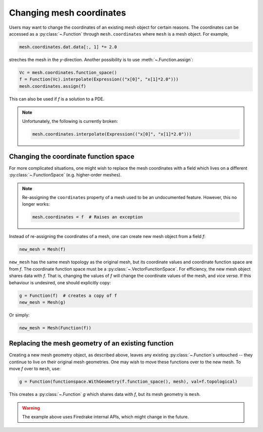 .. only:: html

  .. contents::

Changing mesh coordinates
=========================

Users may want to change the coordinates of an existing mesh object
for certain reasons. The coordinates can be accessed as a
:py:class:`~.Function` through ``mesh.coordinates`` where ``mesh`` is
a mesh object. For example,

.. code-block:: python

   mesh.coordinates.dat.data[:, 1] *= 2.0

streches the mesh in the *y*-direction. Another possibility is to use
:meth:`~.Function.assign`:

.. code-block:: python

   Vc = mesh.coordinates.function_space()
   f = Function(Vc).interpolate(Expression(("x[0]", "x[1]*2.0")))
   mesh.coordinates.assign(f)

This can also be used if `f` is a solution to a PDE.

.. note::

   Unfortunately, the following is currently broken:

   .. code-block:: python

      mesh.coordinates.interpolate(Expression(("x[0]", "x[1]*2.0")))


Changing the coordinate function space
--------------------------------------

For more complicated situations, one might wish to replace the mesh
coordinates with a field which lives on a different
:py:class:`~.FunctionSpace` (e.g. higher-order meshes).

.. note::

   Re-assigning the ``coordinates`` property of a mesh used to be an
   undocumented feature. However, this no longer works:

   .. code-block:: python

      mesh.coordinates = f  # Raises an exception

Instead of re-assigning the coordinates of a mesh, one can create new
mesh object from a field `f`:

.. code-block:: python

   new_mesh = Mesh(f)

``new_mesh`` has the same mesh topology as the original mesh, but its
coordinate values and coordinate function space are from `f`. The
coordinate function space must be a :py:class:`~.VectorFunctionSpace`.
For efficiency, the new mesh object shares data with `f`. That is,
changing the values of `f` will change the coordinate values of the
mesh, and *vice versa*.  If this behaviour is undesired, one should
explicitly copy:

.. code-block:: python

   g = Function(f)  # creates a copy of f
   new_mesh = Mesh(g)

Or simply:

.. code-block:: python

   new_mesh = Mesh(Function(f))


Replacing the mesh geometry of an existing function
---------------------------------------------------

Creating a new mesh geometry object, as described above, leaves any
existing :py:class:`~.Function`\s untouched -- they continue to live
on their original mesh geometries.  One may wish to move these
functions over to the new mesh.  To move `f` over to ``mesh``, use:

.. code-block:: python

   g = Function(functionspace.WithGeometry(f.function_space(), mesh), val=f.topological)

This creates a :py:class:`~.Function` `g` which shares data with `f`,
but its mesh geometry is ``mesh``.

.. warning::

   The example above uses Firedrake internal APIs, which might change in the future.
